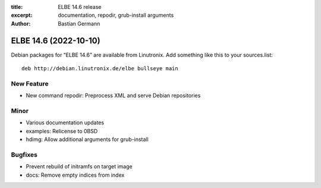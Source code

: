 :title: ELBE 14.6 release
:excerpt: documentation, repodir, grub-install arguments
:author: Bastian Germann

======================
ELBE 14.6 (2022-10-10)
======================


Debian packages for “ELBE 14.6” are available from Linutronix. Add
something like this to your sources.list:

::

   deb http://debian.linutronix.de/elbe bullseye main

New Feature
===========

-  New command repodir: Preprocess XML and serve Debian repositories

Minor
=====

-  Various documentation updates
-  examples: Relicense to 0BSD
-  hdimg: Allow additional arguments for grub-install

Bugfixes
========

-  Prevent rebuild of initramfs on target image
-  docs: Remove empty indices from index
